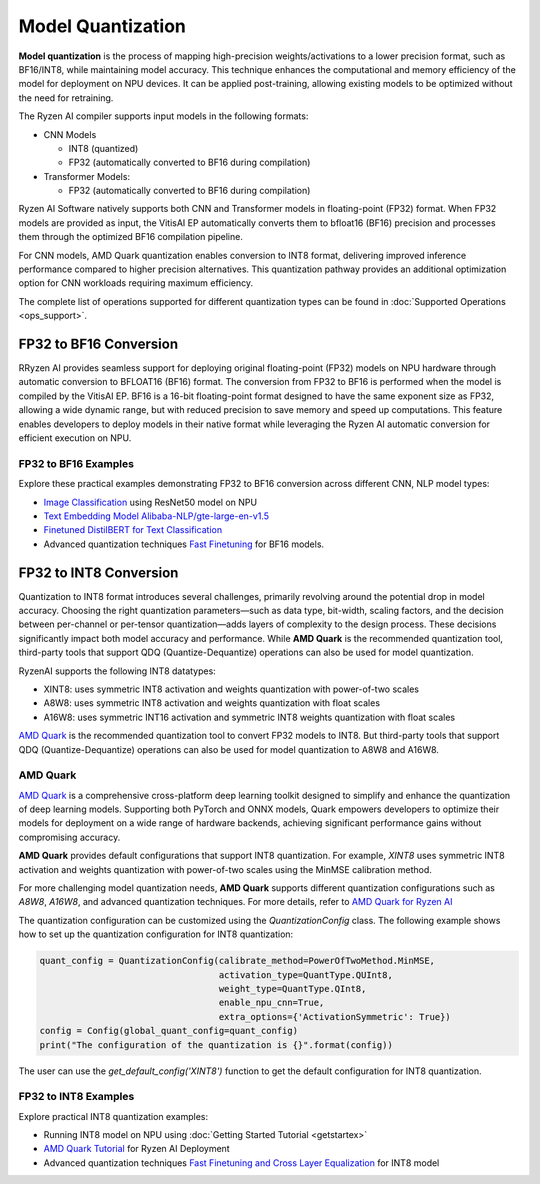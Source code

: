 ##################
Model Quantization
##################

**Model quantization** is the process of mapping high-precision weights/activations to a lower precision format, such as BF16/INT8, while maintaining model accuracy. This technique enhances the computational and memory efficiency of the model for deployment on NPU devices. It can be applied post-training, allowing existing models to be optimized without the need for retraining.

The Ryzen AI compiler supports input models in the following formats: 

- CNN Models

  - INT8 (quantized)
  - FP32 (automatically converted to BF16 during compilation)

- Transformer Models: 

  - FP32 (automatically converted to BF16 during compilation)

Ryzen AI Software natively supports both CNN and Transformer models in floating-point (FP32) format. When FP32 models are provided as input, the VitisAI EP automatically converts them to bfloat16 (BF16) precision and processes them through the optimized BF16 compilation pipeline. 

For CNN models, AMD Quark quantization enables conversion to INT8 format, delivering improved inference performance compared to higher precision alternatives. This quantization pathway provides an additional optimization option for CNN workloads requiring maximum efficiency.

The complete list of operations supported for different quantization types can be found in :doc:`Supported Operations <ops_support>`.

FP32 to BF16 Conversion
=======================
RRyzen AI provides seamless support for deploying original floating-point (FP32) models on NPU hardware through automatic conversion to BFLOAT16 (BF16) format. The conversion from FP32 to BF16 is performed when the model is compiled by the VitisAI EP. BF16 is a 16-bit floating-point format designed to have the same exponent size as FP32, allowing a wide dynamic range, but with reduced precision to save memory and speed up computations. This feature enables developers to deploy models in their native format while leveraging the Ryzen AI automatic conversion for efficient execution on NPU.

FP32 to BF16 Examples
~~~~~~~~~~~~~~~~~~~~~
Explore these practical examples demonstrating FP32 to BF16 conversion across different CNN, NLP model types:

- `Image Classification <https://github.com/amd/RyzenAI-SW/tree/main/example/image_classification>`_ using ResNet50 model on NPU
- `Text Embedding Model Alibaba-NLP/gte-large-en-v1.5  <https://github.com/amd/RyzenAI-SW/tree/main/example/gte-large-en-v1.5-bf16>`_ 
- `Finetuned DistilBERT for Text Classification <https://github.com/amd/RyzenAI-SW/tree/main/example/DistilBERT_text_classification_bf16>`_ 
- Advanced quantization techniques `Fast Finetuning <https://quark.docs.amd.com/latest/supported_accelerators/ryzenai/tutorial_convert_fp32_or_fp16_to_bf16.html>`_ for BF16 models.


FP32 to INT8 Conversion 
=======================

Quantization to INT8 format introduces several challenges, primarily revolving around the potential drop in model accuracy. Choosing the right quantization parameters—such as data type, bit-width, scaling factors, and the decision between per-channel or per-tensor quantization—adds layers of complexity to the design process. These decisions significantly impact both model accuracy and performance. While **AMD Quark** is the recommended quantization tool, third-party tools that support QDQ (Quantize-Dequantize) operations can also be used for model quantization.

RyzenAI supports the following INT8 datatypes:

- XINT8: uses symmetric INT8 activation and weights quantization with power-of-two scales
- A8W8: uses symmetric INT8 activation and weights quantization with float scales
- A16W8: uses symmetric INT16 activation and symmetric INT8 weights quantization with float scales

`AMD Quark <https://quark.docs.amd.com/latest/supported_accelerators/ryzenai/index.html>`_ is the recommended quantization tool to convert FP32 models to INT8. But third-party tools that support QDQ (Quantize-Dequantize) operations can also be used for model quantization to A8W8 and A16W8.

AMD Quark
~~~~~~~~~

`AMD Quark <https://quark.docs.amd.com/latest/supported_accelerators/ryzenai/index.html>`_ is a comprehensive cross-platform deep learning toolkit designed to simplify and enhance the quantization of deep learning models. Supporting both PyTorch and ONNX models, Quark empowers developers to optimize their models for deployment on a wide range of hardware backends, achieving significant performance gains without compromising accuracy.

**AMD Quark** provides default configurations that support INT8 quantization. For example, `XINT8` uses symmetric INT8 activation and weights quantization with power-of-two scales using the MinMSE calibration method. 

For more challenging model quantization needs, **AMD Quark** supports different quantization configurations such as `A8W8`, `A16W8`, and advanced quantization techniques. For more details, refer to `AMD Quark for Ryzen AI <https://quark.docs.amd.com/latest/supported_accelerators/ryzenai/index.html>`_

The quantization configuration can be customized using the `QuantizationConfig` class. The following example shows how to set up the quantization configuration for INT8 quantization:

.. code-block::

   quant_config = QuantizationConfig(calibrate_method=PowerOfTwoMethod.MinMSE,
                                     activation_type=QuantType.QUInt8,
                                     weight_type=QuantType.QInt8,
                                     enable_npu_cnn=True,
                                     extra_options={'ActivationSymmetric': True})
   config = Config(global_quant_config=quant_config)
   print("The configuration of the quantization is {}".format(config))

The user can use the `get_default_config('XINT8')` function to get the default configuration for INT8 quantization.

FP32 to INT8 Examples
~~~~~~~~~~~~~~~~~~~~~
Explore practical INT8 quantization examples:

- Running INT8 model on NPU using :doc:`Getting Started Tutorial <getstartex>`
- `AMD Quark Tutorial <https://github.com/amd/RyzenAI-SW/tree/main/tutorial/quark_quantization>`_ for Ryzen AI Deployment
- Advanced quantization techniques `Fast Finetuning and Cross Layer Equalization <https://gitenterprise.xilinx.com/VitisAI/RyzenAI-SW/blob/dev/tutorial/quark_quantization/docs/advanced_quant_readme.md>`_ for INT8 model

..
  ------------

  #####################################
  License
  #####################################

 Ryzen AI is licensed under `MIT License <https://github.com/amd/ryzen-ai-documentation/blob/main/License>`_ . Refer to the `LICENSE File <https://github.com/amd/ryzen-ai-documentation/blob/main/License>`_ for the full license text and copyright notice.

